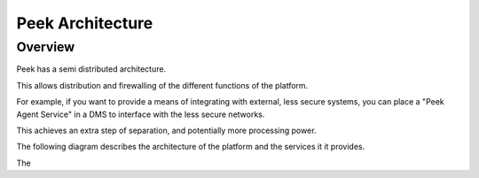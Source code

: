 =================
Peek Architecture
=================

Overview
--------

Peek has a semi distributed architecture.

This allows distribution and firewalling of the different functions of the platform.

For example, if you want to provide a means of integrating with external, less secure
systems, you can place a "Peek Agent Service" in a DMS to interface with the less secure
networks.

This achieves an extra step of separation, and potentially more processing
power.

The following diagram describes the architecture of the platform and the services it
it provides.

.. image:: platform_architecture.png

The